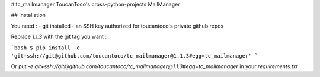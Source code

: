 # tc_mailmanager
ToucanToco's cross-python-projects MailManager

## Installation

You need :
- git installed
- an SSH key authorized for toucantoco's private github repos

Replace `1.1.3` with the git tag you want :

```bash
$ pip install -e 'git+ssh://git@github.com/toucantoco/tc_mailmanager@1.1.3#egg=tc_mailmanager'
```

Or put `-e git+ssh://git@github.com/toucantoco/tc_mailmanager@1.1.3#egg=tc_mailmanager` in your `requirements.txt`


